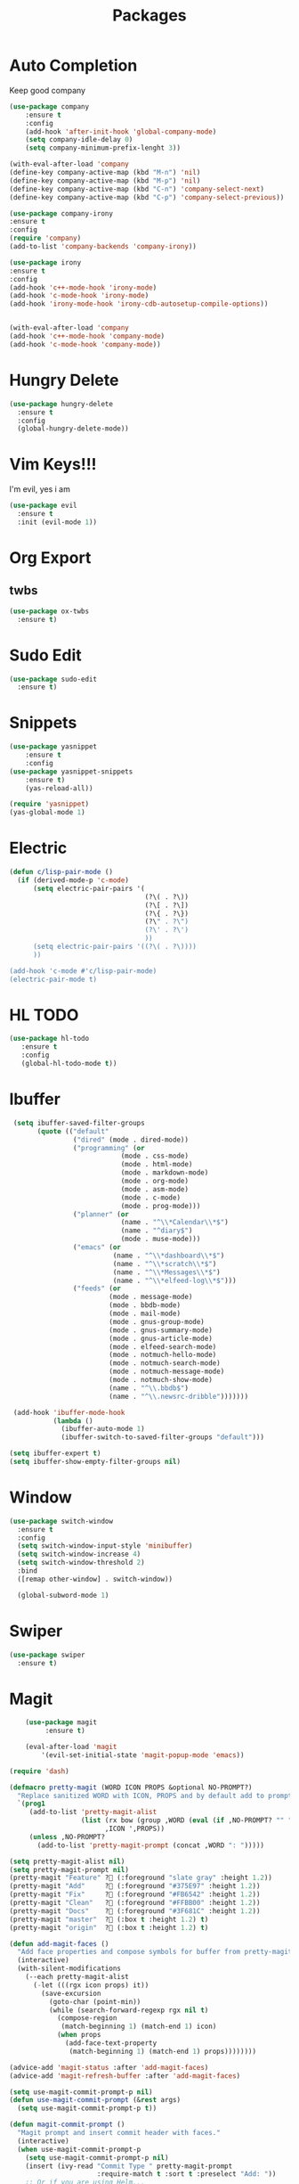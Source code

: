 #+TITLE: Packages

* Auto Completion
Keep good company
#+BEGIN_SRC emacs-lisp
  (use-package company
	  :ensure t
	  :config
	  (add-hook 'after-init-hook 'global-company-mode)
	  (setq company-idle-delay 0)
	  (setq company-minimum-prefix-lenght 3))

  (with-eval-after-load 'company
  (define-key company-active-map (kbd "M-n") 'nil)
  (define-key company-active-map (kbd "M-p") 'nil)
  (define-key company-active-map (kbd "C-n") 'company-select-next)
  (define-key company-active-map (kbd "C-p") 'company-select-previous))

  (use-package company-irony
  :ensure t
  :config
  (require 'company)
  (add-to-list 'company-backends 'company-irony))

  (use-package irony
  :ensure t
  :config
  (add-hook 'c++-mode-hook 'irony-mode)
  (add-hook 'c-mode-hook 'irony-mode)
  (add-hook 'irony-mode-hook 'irony-cdb-autosetup-compile-options))


  (with-eval-after-load 'company
  (add-hook 'c++-mode-hook 'company-mode)
  (add-hook 'c-mode-hook 'company-mode))
#+END_SRC
* Hungry Delete
  #+BEGIN_SRC emacs-lisp
	(use-package hungry-delete
	  :ensure t
	  :config
	  (global-hungry-delete-mode))
  #+END_SRC
* Vim Keys!!!
   I'm evil, yes i am
#+BEGIN_SRC emacs-lisp
  (use-package evil
    :ensure t
    :init (evil-mode 1))
#+END_SRC
* Org Export
** twbs
#+BEGIN_SRC emacs-lisp
  (use-package ox-twbs
	:ensure t)
#+END_SRC
* Sudo Edit
#+BEGIN_SRC emacs-lisp
  (use-package sudo-edit
	:ensure t)
#+END_SRC
* Snippets
#+BEGIN_SRC emacs-lisp
(use-package yasnippet
	:ensure t
	:config
(use-package yasnippet-snippets
	:ensure t)
	(yas-reload-all))

(require 'yasnippet)
(yas-global-mode 1)
#+END_SRC
* Electric
#+BEGIN_SRC emacs-lisp
  (defun c/lisp-pair-mode ()
	(if (derived-mode-p 'c-mode)
		(setq electric-pair-pairs '(
									(?\( . ?\))
									(?\[ . ?\])
									(?\{ . ?\})
									(?\" . ?\")
									(?\' . ?\')
									))
		(setq electric-pair-pairs '((?\( . ?\))))
		))

  (add-hook 'c-mode #'c/lisp-pair-mode)
  (electric-pair-mode t)
#+END_SRC
* HL TODO
#+BEGIN_SRC emacs-lisp
(use-package hl-todo
   :ensure t
   :config
   (global-hl-todo-mode t))
#+END_SRC
* Ibuffer
#+BEGIN_SRC emacs-lisp
   (setq ibuffer-saved-filter-groups
		 (quote (("default"
				  ("dired" (mode . dired-mode))
				  ("programming" (or
							  (mode . css-mode)
							  (mode . html-mode)
							  (mode . markdown-mode)
							  (mode . org-mode)
							  (mode . asm-mode)
							  (mode . c-mode)
							  (mode . prog-mode)))
				  ("planner" (or
							  (name . "^\\*Calendar\\*$")
							  (name . "^diary$")
							  (mode . muse-mode)))
				  ("emacs" (or
							(name . "^\\*dashboard\\*$")
							(name . "^\\*scratch\\*$")
							(name . "^\\*Messages\\*$")
							(name . "^\\*elfeed-log\\*$")))
				  ("feeds" (or
						   (mode . message-mode)
						   (mode . bbdb-mode)
						   (mode . mail-mode)
						   (mode . gnus-group-mode)
						   (mode . gnus-summary-mode)
						   (mode . gnus-article-mode)
						   (mode . elfeed-search-mode)
						   (mode . notmuch-hello-mode)
						   (mode . notmuch-search-mode)
						   (mode . notmuch-message-mode)
						   (mode . notmuch-show-mode)
						   (name . "^\\.bbdb$")
						   (name . "^\\.newsrc-dribble")))))))

   (add-hook 'ibuffer-mode-hook
			 (lambda ()
			   (ibuffer-auto-mode 1)
			   (ibuffer-switch-to-saved-filter-groups "default")))

  (setq ibuffer-expert t)
  (setq ibuffer-show-empty-filter-groups nil)
#+END_SRC
* Window
#+BEGIN_SRC emacs-lisp
  (use-package switch-window
    :ensure t
    :config
    (setq switch-window-input-style 'minibuffer)
    (setq switch-window-increase 4)
    (setq switch-window-threshold 2)
    :bind
    ([remap other-window] . switch-window))

    (global-subword-mode 1)
#+END_SRC
* Swiper
#+BEGIN_SRC emacs-lisp
  (use-package swiper
	:ensure t)
#+END_SRC
* Magit
#+BEGIN_SRC emacs-lisp
	  (use-package magit
		   :ensure t)

	  (eval-after-load 'magit
		  '(evil-set-initial-state 'magit-popup-mode 'emacs))
		
  (require 'dash)

  (defmacro pretty-magit (WORD ICON PROPS &optional NO-PROMPT?)
	"Replace sanitized WORD with ICON, PROPS and by default add to prompts."
	`(prog1
	   (add-to-list 'pretty-magit-alist
					(list (rx bow (group ,WORD (eval (if ,NO-PROMPT? "" ":"))))
						  ,ICON ',PROPS))
	   (unless ,NO-PROMPT?
		 (add-to-list 'pretty-magit-prompt (concat ,WORD ": ")))))

  (setq pretty-magit-alist nil)
  (setq pretty-magit-prompt nil)
  (pretty-magit "Feature" ? (:foreground "slate gray" :height 1.2))
  (pretty-magit "Add"     ? (:foreground "#375E97" :height 1.2))
  (pretty-magit "Fix"     ? (:foreground "#FB6542" :height 1.2))
  (pretty-magit "Clean"   ? (:foreground "#FFBB00" :height 1.2))
  (pretty-magit "Docs"    ? (:foreground "#3F681C" :height 1.2))
  (pretty-magit "master"  ? (:box t :height 1.2) t)
  (pretty-magit "origin"  ? (:box t :height 1.2) t)

  (defun add-magit-faces ()
	"Add face properties and compose symbols for buffer from pretty-magit."
	(interactive)
	(with-silent-modifications
	  (--each pretty-magit-alist
		(-let (((rgx icon props) it))
		  (save-excursion
			(goto-char (point-min))
			(while (search-forward-regexp rgx nil t)
			  (compose-region
			   (match-beginning 1) (match-end 1) icon)
			  (when props
				(add-face-text-property
				 (match-beginning 1) (match-end 1) props))))))))

  (advice-add 'magit-status :after 'add-magit-faces)
  (advice-add 'magit-refresh-buffer :after 'add-magit-faces)

  (setq use-magit-commit-prompt-p nil)
  (defun use-magit-commit-prompt (&rest args)
	(setq use-magit-commit-prompt-p t))

  (defun magit-commit-prompt ()
	"Magit prompt and insert commit header with faces."
	(interactive)
	(when use-magit-commit-prompt-p
	  (setq use-magit-commit-prompt-p nil)
	  (insert (ivy-read "Commit Type " pretty-magit-prompt
						:require-match t :sort t :preselect "Add: "))
	  ;; Or if you are using Helm...
	  ;; (insert (helm :sources (helm-build-sync-source "Commit Type "
	  ;;                          :candidates pretty-magit-prompt)
	  ;;               :buffer "*magit cmt prompt*"))
	  ;; I haven't tested this but should be simple to get the same behaior
	  (add-magit-faces)
	  (evil-insert 1)  ; If you use evil
	  ))

  (remove-hook 'git-commit-setup-hook 'with-editor-usage-message)
  (add-hook 'git-commit-setup-hook 'magit-commit-prompt)
  (advice-add 'magit-commit :after 'use-magit-commit-prompt)
#+END_SRC
* Email
#+BEGIN_SRC emacs-lisp
  (use-package notmuch
	:ensure t)

  (autoload 'notmuch "notmuch" "notmuch mail" t)
#+END_SRC
* EMMS
#+BEGIN_SRC emacs-lisp
  (use-package emms
	:ensure t
	:config
	  (require 'emms-setup)
	  (require 'emms-player-mpd)
	  (emms-all) ; don't change this to values you see on stackoverflow questions if you expect emms to work
	  (setq emms-seek-seconds 5)
	  (setq emms-player-list '(emms-player-mpd))
	  (setq emms-info-functions '(emms-info-mpd))
	  (setq emms-player-mpd-server-name "localhost")
	  (setq emms-player-mpd-server-port "6601"))

  (eval-after-load 'emms
	  '(evil-set-initial-state 'emms-mode 'insert))

  (defun emms-setup-mpd ()
	  "Start MPD, connects to it and syncs the metadata cache."
	  (interactive)
	  (emms-player-mpd-connect)
	  (emms-cache-set-from-mpd-all)
	  (message "MPD Started!"))
#+END_SRC
* Help
#+BEGIN_SRC emacs-lisp
(use-package helpful
	:ensure t)
#+END_SRC
* Smex
   #+BEGIN_SRC emacs-lisp
  (use-package smex
    :ensure t
    :init (smex-initialize)
    :bind
    ("M-x" . smex))
   #+END_SRC
* Org
   #+BEGIN_SRC emacs-lisp
     (use-package org-bullets
       :ensure t
       :config
       (add-hook 'org-mode-hook(lambda () (org-bullets-mode))))
   #+END_SRC
* RSS
#+BEGIN_SRC emacs-lisp
  (use-package elfeed
	:ensure t)

  (use-package elfeed-org
	:ensure t
	:config
	(elfeed-org)
	(setq rmh-elfeed-org-files (list "~/.emacs.d/config/elfeed.org")))

  ;; Correct keybinds
  (eval-after-load 'elfeed
	'(progn
		(evil-make-overriding-map elfeed-search-mode-map 'normal)
		(add-hook 'elfeed-search-mode-hook 'evil-normalize-keymaps)))
#+END_SRC
* Web
#+BEGIN_SRC emacs-lisp
  (use-package simple-httpd
	:ensure t)

  (use-package htmlize
	:ensure t)

  (use-package impatient-mode
	:ensure t)

  (defvar a 1 "Setup for live preview")
  (defun preview-toggle ()
	"Toggle Live Prefiew"
	(interactive)
	(cond
	 ((= a 1)
	  (httpd-start)
	  (impatient-mode)
	  (message "Starting Preview")
	  (setq a 2))
	 ((= a 2)
	  (httpd-stop)
	  (impatient-mode)
	  (message "Stopping Preview")
	  (setq a 1))))
#+END_SRC
* WM
** EXWM
#+BEGIN_SRC emacs-lisp
  ;(use-package exwm
	;:ensure t
	;:config
	;(require 'exwm-systemtray)
	;(exwm-systemtray-enable)
	;(require 'exwm-config)
	;(exwm-config-default))
#+END_SRC
** DMenu
#+BEGIN_SRC emacs-lisp
  ;(use-package dmenu
	 ;:ensure t)
#+END_SRC
** Modeline
*** Geral
#+BEGIN_SRC emacs-lisp
;(use-package diminish
  ;:ensure t
  ;:init
  ;(diminish 'which-key-mode)
  ;(diminish 'undo-tree-mode)
  ;(diminish 'subword-mode)
  ;(diminish 'which-key-mode)
  ;(diminish 'projectile-mode)
  ;(diminish 'rainbow-mode))
#+END_SRC
*** Battery
#+BEGIN_SRC emacs-lisp
;(use-package fancy-battery
   ;:ensure t
   ;:config
   ;(add-hook 'after-init-hook #'fancy-battery-mode)
   ;(setq fancy-battery-mode-line
	  ;'(:eval (unless (equal (cdr (assq ?b fancy-battery-last-status)) "+")
					;(fancy-battery-default-mode-line))))
;)
#+END_SRC
*** Clock
#+BEGIN_SRC emacs-lisp
;(defface egoge-display-time
   ;'((((type x w32 mac))
      ;;; #060525 is the background colour of my default face.
      ;(:foreground "#ffffff" :inherit bold))
     ;(((type tty))
      ;(:foreground "white")))
   ;"Face used to display the time in the mode line.")
 ;;; This causes the current time in the mode line to be displayed in
 ;;; `egoge-display-time-face' to make it stand out visually.
 ;(setq display-time-string-forms
       ;'((propertize (concat " " 24-hours ":" minutes " ")
 		    ;'face 'egoge-display-time)))
;
 ;(display-time-mode 1)
#+END_SRC
